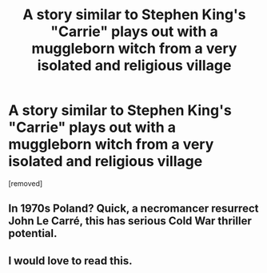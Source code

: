 #+TITLE: A story similar to Stephen King's "Carrie" plays out with a muggleborn witch from a very isolated and religious village

* A story similar to Stephen King's "Carrie" plays out with a muggleborn witch from a very isolated and religious village
:PROPERTIES:
:Score: 20
:DateUnix: 1609591644.0
:DateShort: 2021-Jan-02
:FlairText: Prompt
:END:
[removed]


** In 1970s Poland? Quick, a necromancer resurrect John Le Carré, this has serious Cold War thriller potential.
:PROPERTIES:
:Author: Redditforgoit
:Score: 6
:DateUnix: 1609624775.0
:DateShort: 2021-Jan-03
:END:


** I would love to read this.
:PROPERTIES:
:Author: DeDe_at_it_again
:Score: 1
:DateUnix: 1609623784.0
:DateShort: 2021-Jan-03
:END:
